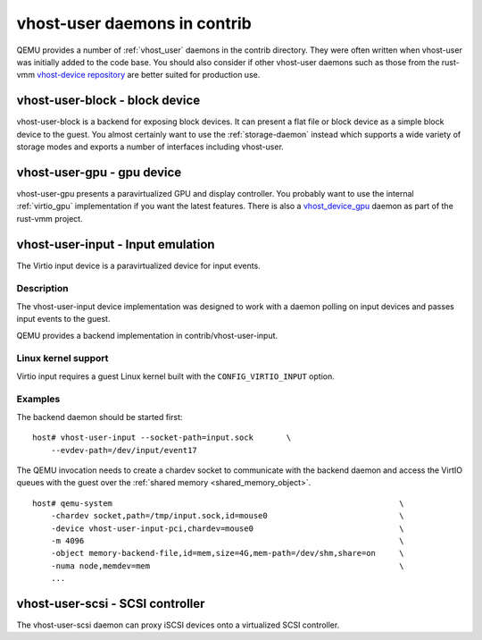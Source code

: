 vhost-user daemons in contrib
~~~~~~~~~~~~~~~~~~~~~~~~~~~~~

QEMU provides a number of :ref:`vhost_user` daemons in the contrib
directory. They were often written when vhost-user was initially added
to the code base. You should also consider if other vhost-user daemons
such as those from the rust-vmm `vhost-device repository`_ are better
suited for production use.

.. _vhost-device repository: https://github.com/rust-vmm/vhost-device

.. _vhost_user_block:

vhost-user-block - block device
===============================

vhost-user-block is a backend for exposing block devices. It can
present a flat file or block device as a simple block device to the
guest. You almost certainly want to use the :ref:`storage-daemon`
instead which supports a wide variety of storage modes and exports a
number of interfaces including vhost-user.

.. _vhost_user_gpu:

vhost-user-gpu - gpu device
===========================

vhost-user-gpu presents a paravirtualized GPU and display controller.
You probably want to use the internal :ref:`virtio_gpu` implementation
if you want the latest features. There is also a `vhost_device_gpu`_
daemon as part of the rust-vmm project.

.. _vhost_device_gpu: https://github.com/rust-vmm/vhost-device/tree/main/vhost-device-gpu

.. _vhost_user_input:

vhost-user-input - Input emulation
==================================

The Virtio input device is a paravirtualized device for input events.

Description
-----------

The vhost-user-input device implementation was designed to work with a daemon
polling on input devices and passes input events to the guest.

QEMU provides a backend implementation in contrib/vhost-user-input.

Linux kernel support
--------------------

Virtio input requires a guest Linux kernel built with the
``CONFIG_VIRTIO_INPUT`` option.

Examples
--------

The backend daemon should be started first:

::

  host# vhost-user-input --socket-path=input.sock	\
      --evdev-path=/dev/input/event17

The QEMU invocation needs to create a chardev socket to communicate with the
backend daemon and access the VirtIO queues with the guest over the
:ref:`shared memory <shared_memory_object>`.

::

  host# qemu-system								\
      -chardev socket,path=/tmp/input.sock,id=mouse0				\
      -device vhost-user-input-pci,chardev=mouse0				\
      -m 4096 									\
      -object memory-backend-file,id=mem,size=4G,mem-path=/dev/shm,share=on	\
      -numa node,memdev=mem							\
      ...


.. _vhost_user_scsi:

vhost-user-scsi - SCSI controller
=================================

The vhost-user-scsi daemon can proxy iSCSI devices onto a virtualized
SCSI controller.
